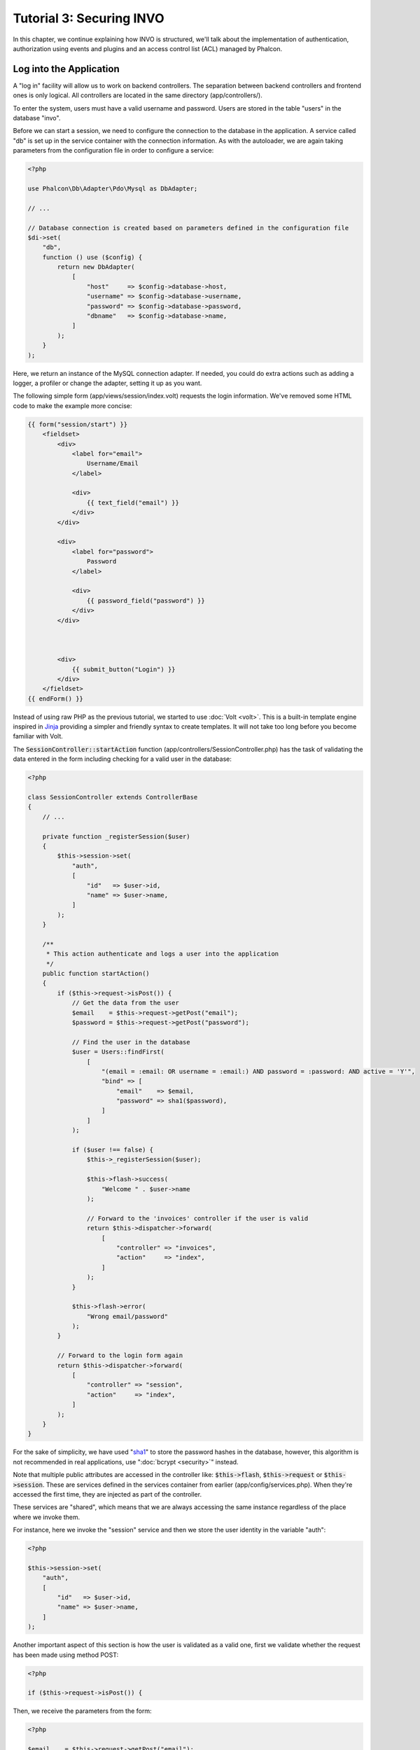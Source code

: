 Tutorial 3: Securing INVO
=========================

In this chapter, we continue explaining how INVO is structured, we'll talk
about the implementation of authentication, authorization using events and plugins and
an access control list (ACL) managed by Phalcon.

Log into the Application
------------------------
A "log in" facility will allow us to work on backend controllers. The separation between backend controllers and
frontend ones is only logical. All controllers are located in the same directory (app/controllers/).

To enter the system, users must have a valid username and password. Users are stored in the table "users"
in the database "invo".

Before we can start a session, we need to configure the connection to the database in the application. A service
called "db" is set up in the service container with the connection information. As with the autoloader, we are
again taking parameters from the configuration file in order to configure a service:

.. code-block:: php

    <?php

    use Phalcon\Db\Adapter\Pdo\Mysql as DbAdapter;

    // ...

    // Database connection is created based on parameters defined in the configuration file
    $di->set(
        "db",
        function () use ($config) {
            return new DbAdapter(
                [
                    "host"     => $config->database->host,
                    "username" => $config->database->username,
                    "password" => $config->database->password,
                    "dbname"   => $config->database->name,
                ]
            );
        }
    );

Here, we return an instance of the MySQL connection adapter. If needed, you could do extra actions such as adding a
logger, a profiler or change the adapter, setting it up as you want.

The following simple form (app/views/session/index.volt) requests the login information. We've removed
some HTML code to make the example more concise:

.. code-block:: html+jinja

    {{ form("session/start") }}
        <fieldset>
            <div>
                <label for="email">
                    Username/Email
                </label>

                <div>
                    {{ text_field("email") }}
                </div>
            </div>

            <div>
                <label for="password">
                    Password
                </label>

                <div>
                    {{ password_field("password") }}
                </div>
            </div>



            <div>
                {{ submit_button("Login") }}
            </div>
        </fieldset>
    {{ endForm() }}

Instead of using raw PHP as the previous tutorial, we started to use :doc:`Volt <volt>`. This is a built-in
template engine inspired in Jinja_ providing a simpler and friendly syntax to create templates.
It will not take too long before you become familiar with Volt.

The :code:`SessionController::startAction` function (app/controllers/SessionController.php) has the task of validating the
data entered in the form including checking for a valid user in the database:

.. code-block:: php

    <?php

    class SessionController extends ControllerBase
    {
        // ...

        private function _registerSession($user)
        {
            $this->session->set(
                "auth",
                [
                    "id"   => $user->id,
                    "name" => $user->name,
                ]
            );
        }

        /**
         * This action authenticate and logs a user into the application
         */
        public function startAction()
        {
            if ($this->request->isPost()) {
                // Get the data from the user
                $email    = $this->request->getPost("email");
                $password = $this->request->getPost("password");

                // Find the user in the database
                $user = Users::findFirst(
                    [
                        "(email = :email: OR username = :email:) AND password = :password: AND active = 'Y'",
                        "bind" => [
                            "email"    => $email,
                            "password" => sha1($password),
                        ]
                    ]
                );

                if ($user !== false) {
                    $this->_registerSession($user);

                    $this->flash->success(
                        "Welcome " . $user->name
                    );

                    // Forward to the 'invoices' controller if the user is valid
                    return $this->dispatcher->forward(
                        [
                            "controller" => "invoices",
                            "action"     => "index",
                        ]
                    );
                }

                $this->flash->error(
                    "Wrong email/password"
                );
            }

            // Forward to the login form again
            return $this->dispatcher->forward(
                [
                    "controller" => "session",
                    "action"     => "index",
                ]
            );
        }
    }

For the sake of simplicity, we have used "sha1_" to store the password hashes in the database, however, this algorithm is
not recommended in real applications, use ":doc:`bcrypt <security>`" instead.

Note that multiple public attributes are accessed in the controller like: :code:`$this->flash`, :code:`$this->request` or :code:`$this->session`.
These are services defined in the services container from earlier (app/config/services.php).
When they're accessed the first time, they are injected as part of the controller.

These services are "shared", which means that we are always accessing the same instance regardless of the place
where we invoke them.

For instance, here we invoke the "session" service and then we store the user identity in the variable "auth":

.. code-block:: php

    <?php

    $this->session->set(
        "auth",
        [
            "id"   => $user->id,
            "name" => $user->name,
        ]
    );

Another important aspect of this section is how the user is validated as a valid one,
first we validate whether the request has been made using method POST:

.. code-block:: php

    <?php

    if ($this->request->isPost()) {

Then, we receive the parameters from the form:

.. code-block:: php

    <?php

    $email    = $this->request->getPost("email");
    $password = $this->request->getPost("password");

Now, we have to check if there is one user with the same username or email and password:

.. code-block:: php

    <?php

    $user = Users::findFirst(
        [
            "(email = :email: OR username = :email:) AND password = :password: AND active = 'Y'",
            "bind" => [
                "email"    => $email,
                "password" => sha1($password),
            ]
        ]
    );

Note, the use of 'bound parameters', placeholders :email: and :password: are placed where values should be,
then the values are 'bound' using the parameter 'bind'. This safely replaces the values for those
columns without having the risk of a SQL injection.

If the user is valid we register it in session and forwards him/her to the dashboard:

.. code-block:: php

    <?php

    if ($user !== false) {
        $this->_registerSession($user);

        $this->flash->success(
            "Welcome " . $user->name
        );

        return $this->dispatcher->forward(
            [
                "controller" => "invoices",
                "action"     => "index",
            ]
        );
    }

If the user does not exist we forward the user back again to action where the form is displayed:

.. code-block:: php

    <?php

    return $this->dispatcher->forward(
        [
            "controller" => "session",
            "action"     => "index",
        ]
    );

Securing the Backend
--------------------
The backend is a private area where only registered users have access. Therefore, it is necessary
to check that only registered users have access to these controllers. If you aren't logged
into the application and you try to access, for example, the products controller (which is private)
you will see a screen like this:

.. figure:: ../_static/img/invo-2.png
   :align: center

Every time someone attempts to access any controller/action, the application verifies that the
current role (in session) has access to it, otherwise it displays a message like the above and
forwards the flow to the home page.

Now let's find out how the application accomplishes this. The first thing to know is that
there is a component called :doc:`Dispatcher <dispatching>`. It is informed about the route
found by the :doc:`Routing <routing>` component. Then, it is responsible for loading the
appropriate controller and execute the corresponding action method.

Normally, the framework creates the Dispatcher automatically. In our case, we want to perform a verification
before executing the required action, checking if the user has access to it or not. To achieve this, we have
replaced the component by creating a function in the bootstrap:

.. code-block:: php

    <?php

    use Phalcon\Mvc\Dispatcher;

    // ...

    /**
     * MVC dispatcher
     */
    $di->set(
        "dispatcher",
        function () {
            // ...

            $dispatcher = new Dispatcher();

            return $dispatcher;
        }
    );

We now have total control over the Dispatcher used in the application. Many components in the framework trigger
events that allow us to modify their internal flow of operation. As the Dependency Injector component acts as glue
for components, a new component called :doc:`EventsManager <events>` allows us to intercept the events produced
by a component, routing the events to listeners.

Events Management
^^^^^^^^^^^^^^^^^
An :doc:`EventsManager <events>` allows us to attach listeners to a particular type of event. The type that
interests us now is "dispatch". The following code filters all events produced by the Dispatcher:

.. code-block:: php

    <?php

    use Phalcon\Mvc\Dispatcher;
    use Phalcon\Events\Manager as EventsManager;

    $di->set(
        "dispatcher",
        function () {
            // Create an events manager
            $eventsManager = new EventsManager();

            // Listen for events produced in the dispatcher using the Security plugin
            $eventsManager->attach(
                "dispatch:beforeExecuteRoute",
                new SecurityPlugin()
            );

            // Handle exceptions and not-found exceptions using NotFoundPlugin
            $eventsManager->attach(
                "dispatch:beforeException",
                new NotFoundPlugin()
            );

            $dispatcher = new Dispatcher();

            // Assign the events manager to the dispatcher
            $dispatcher->setEventsManager($eventsManager);

            return $dispatcher;
        }
    );

When an event called "beforeExecuteRoute" is triggered the following plugin will be notified:

.. code-block:: php

    <?php

    /**
     * Check if the user is allowed to access certain action using the SecurityPlugin
     */
    $eventsManager->attach(
        "dispatch:beforeExecuteRoute",
        new SecurityPlugin()
    );

When a "beforeException" is triggered then other plugin is notified:

.. code-block:: php

    <?php

    /**
     * Handle exceptions and not-found exceptions using NotFoundPlugin
     */
    $eventsManager->attach(
        "dispatch:beforeException",
        new NotFoundPlugin()
    );

SecurityPlugin is a class located at (app/plugins/SecurityPlugin.php). This class implements the method
"beforeExecuteRoute". This is the same name as one of the events produced in the Dispatcher:

.. code-block:: php

    <?php

    use Phalcon\Events\Event;
    use Phalcon\Mvc\User\Plugin;
    use Phalcon\Mvc\Dispatcher;

    class SecurityPlugin extends Plugin
    {
        // ...

        public function beforeExecuteRoute(Event $event, Dispatcher $dispatcher)
        {
            // ...
        }
    }

The hook events always receive a first parameter that contains contextual information of the event produced (:code:`$event`)
and a second one that is the object that produced the event itself (:code:`$dispatcher`). It is not mandatory that
plugins extend the class :doc:`Phalcon\\Mvc\\User\\Plugin <../api/Phalcon_Mvc_User_Plugin>`, but by doing this they gain easier access to the services
available in the application.

Now, we're verifying the role in the current session, checking if the user has access using the ACL list.
If the user does not have access we redirect to the home screen as explained before:

.. code-block:: php

    <?php

    use Phalcon\Acl;
    use Phalcon\Events\Event;
    use Phalcon\Mvc\User\Plugin;
    use Phalcon\Mvc\Dispatcher;

    class SecurityPlugin extends Plugin
    {
        // ...

        public function beforeExecuteRoute(Event $event, Dispatcher $dispatcher)
        {
            // Check whether the "auth" variable exists in session to define the active role
            $auth = $this->session->get("auth");

            if (!$auth) {
                $role = "Guests";
            } else {
                $role = "Users";
            }

            // Take the active controller/action from the dispatcher
            $controller = $dispatcher->getControllerName();
            $action     = $dispatcher->getActionName();

            // Obtain the ACL list
            $acl = $this->getAcl();

            // Check if the Role have access to the controller (resource)
            $allowed = $acl->isAllowed($role, $controller, $action);

            if ($allowed !== Acl::ALLOW) {
                // If he doesn't have access forward him to the index controller
                $this->flash->error(
                    "You don't have access to this module"
                );

                $dispatcher->forward(
                    [
                        "controller" => "index",
                        "action"     => "index",
                    ]
                );

                // Returning "false" we tell to the dispatcher to stop the current operation
                return false;
            }
        }
    }

Providing an ACL list
^^^^^^^^^^^^^^^^^^^^^
In the above example we have obtained the ACL using the method :code:`$this->getAcl()`. This method is also
implemented in the Plugin. Now we are going to explain step-by-step how we built the access control list (ACL):

.. code-block:: php

    <?php

    use Phalcon\Acl;
    use Phalcon\Acl\Role;
    use Phalcon\Acl\Adapter\Memory as AclList;

    // Create the ACL
    $acl = new AclList();

    // The default action is DENY access
    $acl->setDefaultAction(
        Acl::DENY
    );

    // Register two roles, Users is registered users
    // and guests are users without a defined identity
    $roles = [
        "users"  => new Role("Users"),
        "guests" => new Role("Guests"),
    ];

    foreach ($roles as $role) {
        $acl->addRole($role);
    }

Now, we define the resources for each area respectively. Controller names are resources and their actions are
accesses for the resources:

.. code-block:: php

    <?php

    use Phalcon\Acl\Resource;

    // ...

    // Private area resources (backend)
    $privateResources = [
        "companies"    => ["index", "search", "new", "edit", "save", "create", "delete"],
        "products"     => ["index", "search", "new", "edit", "save", "create", "delete"],
        "producttypes" => ["index", "search", "new", "edit", "save", "create", "delete"],
        "invoices"     => ["index", "profile"],
    ];

    foreach ($privateResources as $resourceName => $actions) {
        $acl->addResource(
            new Resource($resourceName),
            $actions
        );
    }



    // Public area resources (frontend)
    $publicResources = [
        "index"    => ["index"],
        "about"    => ["index"],
        "register" => ["index"],
        "errors"   => ["show404", "show500"],
        "session"  => ["index", "register", "start", "end"],
        "contact"  => ["index", "send"],
    ];

    foreach ($publicResources as $resourceName => $actions) {
        $acl->addResource(
            new Resource($resourceName),
            $actions
        );
    }

The ACL now have knowledge of the existing controllers and their related actions. Role "Users" has access to
all the resources of both frontend and backend. The role "Guests" only has access to the public area:

.. code-block:: php

    <?php

    // Grant access to public areas to both users and guests
    foreach ($roles as $role) {
        foreach ($publicResources as $resource => $actions) {
            $acl->allow(
                $role->getName(),
                $resource,
                "*"
            );
        }
    }

    // Grant access to private area only to role Users
    foreach ($privateResources as $resource => $actions) {
        foreach ($actions as $action) {
            $acl->allow(
                "Users",
                $resource,
                $action
            );
        }
    }

Hooray!, the ACL is now complete. In next chapter, we will see how a CRUD is implemented in Phalcon and how you
can customize it.

.. _jinja: http://jinja.pocoo.org/
.. _sha1: http://php.net/manual/en/function.sha1.php
